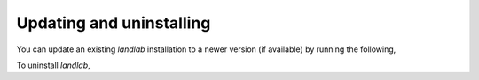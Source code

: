 Updating and uninstalling
-------------------------

You can update an existing *landlab* installation to a newer version
(if available) by running the following,

.. tab:: conda

  .. code-block:: bash

    $ conda update landlab

.. tab:: pip

  .. code-block:: bash

    $ pip -U install landlab


To uninstall *landlab*,

.. tab:: conda

  .. code-block:: bash

    $ conda uninstall landlab

.. tab:: pip

  .. code-block:: bash

    $ pip uninstall landlab


